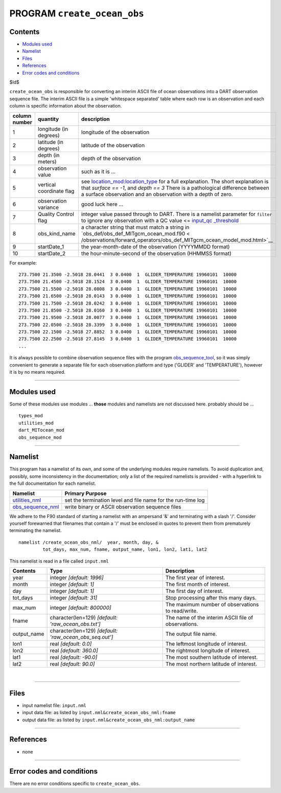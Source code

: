 PROGRAM ``create_ocean_obs``
============================

Contents
--------

-  `Modules used <#modules_used>`__
-  `Namelist <#namelist>`__
-  `Files <#files>`__
-  `References <#references>`__
-  `Error codes and conditions <#error_codes_and_conditions>`__

$Id$

``create_ocean_obs`` is responsible for converting an interim ASCII file of ocean observations into a DART observation
sequence file. The interim ASCII file is a simple 'whitespace separated' table where each row is an observation and each
column is specific information about the observation.

+---------------+--------------------------+-------------------------------------------------------------------------+
| column number | quantity                 | description                                                             |
+===============+==========================+=========================================================================+
| 1             | longitude (in degrees)   | longitude of the observation                                            |
+---------------+--------------------------+-------------------------------------------------------------------------+
| 2             | latitude (in degrees)    | latitude of the observation                                             |
+---------------+--------------------------+-------------------------------------------------------------------------+
| 3             | depth (in meters)        | depth of the observation                                                |
+---------------+--------------------------+-------------------------------------------------------------------------+
| 4             | observation value        | such as it is ...                                                       |
+---------------+--------------------------+-------------------------------------------------------------------------+
| 5             | vertical coordinate flag | see                                                                     |
|               |                          | `location_mod:location_type </assim                                     |
|               |                          | ilation_code/location/threed_sphere/location_mod.html#location_type>`__ |
|               |                          | for a full explanation. The short explanation is that *surface == -1*,  |
|               |                          | and *depth == 3* There is a pathological difference between a surface   |
|               |                          | observation and an observation with a depth of zero.                    |
+---------------+--------------------------+-------------------------------------------------------------------------+
| 6             | observation variance     | good luck here ...                                                      |
+---------------+--------------------------+-------------------------------------------------------------------------+
| 7             | Quality Control flag     | integer value passed through to DART. There is a namelist parameter for |
|               |                          | ``filter`` to ignore any observation with a                             |
|               |                          | QC value <= `input_qc                                                   |
|               |                          | _threshold </assimilation_code/programs/filter/filter.html#Namelist>`__ |
+---------------+--------------------------+-------------------------------------------------------------------------+
| 8             | obs_kind_name            | a character string that must match a string in                          |
|               |                          | `obs_def/obs_def_MITgcm_ocean_mod.f90 <                                 |
|               |                          | /observations/forward_operators/obs_def_MITgcm_ocean_model_mod.html>`__ |
+---------------+--------------------------+-------------------------------------------------------------------------+
| 9             | startDate_1              | the year-month-date of the observation (YYYYMMDD format)                |
+---------------+--------------------------+-------------------------------------------------------------------------+
| 10            | startDate_2              | the hour-minute-second of the observation (HHMMSS format)               |
+---------------+--------------------------+-------------------------------------------------------------------------+

For example:

::

   273.7500 21.3500 -2.5018 28.0441  3 0.0400  1  GLIDER_TEMPERATURE 19960101  10000
   273.7500 21.4500 -2.5018 28.1524  3 0.0400  1  GLIDER_TEMPERATURE 19960101  10000
   273.7500 21.5500 -2.5018 28.0808  3 0.0400  1  GLIDER_TEMPERATURE 19960101  10000
   273.7500 21.6500 -2.5018 28.0143  3 0.0400  1  GLIDER_TEMPERATURE 19960101  10000
   273.7500 21.7500 -2.5018 28.0242  3 0.0400  1  GLIDER_TEMPERATURE 19960101  10000
   273.7500 21.8500 -2.5018 28.0160  3 0.0400  1  GLIDER_TEMPERATURE 19960101  10000
   273.7500 21.9500 -2.5018 28.0077  3 0.0400  1  GLIDER_TEMPERATURE 19960101  10000
   273.7500 22.0500 -2.5018 28.3399  3 0.0400  1  GLIDER_TEMPERATURE 19960101  10000
   273.7500 22.1500 -2.5018 27.8852  3 0.0400  1  GLIDER_TEMPERATURE 19960101  10000
   273.7500 22.2500 -2.5018 27.8145  3 0.0400  1  GLIDER_TEMPERATURE 19960101  10000
   ...

It is always possible to combine observation sequence files with the program
`obs_sequence_tool </assimilation_code/programs/obs_sequence_tool/obs_sequence_tool.html>`__, so it was simply
convenient to generate a separate file for each observation platform and type ('GLIDER' and 'TEMPERATURE'), however it
is by no means required.

--------------

.. _modules_used:

Modules used
------------

Some of these modules use modules ... **those** modules and namelists are not discussed here. probably should be ...

::

   types_mod
   utilities_mod
   dart_MITocean_mod
   obs_sequence_mod

--------------

Namelist
--------

This program has a namelist of its own, and some of the underlying modules require namelists. To avoid duplication and,
possibly, some inconsistency in the documentation; only a list of the required namelists is provided - with a hyperlink
to the full documentation for each namelist.

+----------------------------------------------------------+----------------------------------------------------------+
| Namelist                                                 | Primary Purpose                                          |
+==========================================================+==========================================================+
| `utilities_nml </assimilatio                             | set the termination level and file name for the run-time |
| n_code/modules/utilities/utilities_mod.html#Namelist>`__ | log                                                      |
+----------------------------------------------------------+----------------------------------------------------------+
| `obs_sequence_nml </assimilation_code                    | write binary or ASCII observation sequence files         |
| /modules/observations/obs_sequence_mod.html#Namelist>`__ |                                                          |
+----------------------------------------------------------+----------------------------------------------------------+

We adhere to the F90 standard of starting a namelist with an ampersand '&' and terminating with a slash '/'. Consider
yourself forewarned that filenames that contain a '/' must be enclosed in quotes to prevent them from prematurely
terminating the namelist.

.. container:: namelist

   ::

      namelist /create_ocean_obs_nml/  year, month, day, &
               tot_days, max_num, fname, output_name, lon1, lon2, lat1, lat2

.. container:: indent1

   This namelist is read in a file called ``input.nml``

   +---------------------------------------+---------------------------------------+---------------------------------------+
   | Contents                              | Type                                  | Description                           |
   +=======================================+=======================================+=======================================+
   | year                                  | integer *[default: 1996]*             | The first year of interest.           |
   +---------------------------------------+---------------------------------------+---------------------------------------+
   | month                                 | integer *[default: 1]*                | The first month of interest.          |
   +---------------------------------------+---------------------------------------+---------------------------------------+
   | day                                   | integer *[default: 1]*                | The first day of interest.            |
   +---------------------------------------+---------------------------------------+---------------------------------------+
   | tot_days                              | integer *[default: 31]*               | Stop processing after this many days. |
   +---------------------------------------+---------------------------------------+---------------------------------------+
   | max_num                               | integer *[default: 800000]*           | The maximum number of observations to |
   |                                       |                                       | read/write.                           |
   +---------------------------------------+---------------------------------------+---------------------------------------+
   | fname                                 | character(len=129)                    | The name of the interim ASCII file of |
   |                                       | *[default: 'raw_ocean_obs.txt']*      | observations.                         |
   +---------------------------------------+---------------------------------------+---------------------------------------+
   | output_name                           | character(len=129)                    | The output file name.                 |
   |                                       | *[default: 'raw_ocean_obs_seq.out']*  |                                       |
   +---------------------------------------+---------------------------------------+---------------------------------------+
   | lon1                                  | real *[default: 0.0]*                 | The leftmost longitude of interest.   |
   +---------------------------------------+---------------------------------------+---------------------------------------+
   | lon2                                  | real *[default: 360.0]*               | The rightmost longitude of interest.  |
   +---------------------------------------+---------------------------------------+---------------------------------------+
   | lat1                                  | real *[default: -90.0]*               | The most southern latitude of         |
   |                                       |                                       | interest.                             |
   +---------------------------------------+---------------------------------------+---------------------------------------+
   | lat2                                  | real *[default: 90.0]*                | The most northern latitude of         |
   |                                       |                                       | interest.                             |
   +---------------------------------------+---------------------------------------+---------------------------------------+

| 

--------------

Files
-----

-  input namelist file: ``input.nml``
-  input data file: as listed by ``input.nml``\ ``&create_ocean_obs_nml:fname``
-  output data file: as listed by ``input.nml``\ ``&create_ocean_obs_nml:output_name``

--------------

References
----------

-  none

--------------

.. _error_codes_and_conditions:

Error codes and conditions
--------------------------

There are no error conditions specific to ``create_ocean_obs``.
